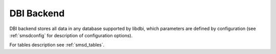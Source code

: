 DBI Backend
===========

DBI backend stores all data in any database supported by libdbi, which
parameters are defined by configuration (see :ref:`smsdconfig` for description of
configuration options).

For tables description see :ref:`smsd_tables`.
